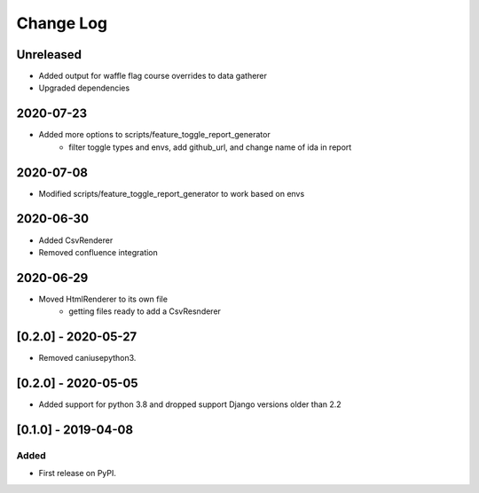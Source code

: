 Change Log
----------

..
   All enhancements and patches to edx_toggles will be documented
   in this file.  It adheres to the structure of https://keepachangelog.com/ ,
   but in reStructuredText instead of Markdown (for ease of incorporation into
   Sphinx documentation and the PyPI description).
   
   This project adheres to Semantic Versioning (https://semver.org/).

.. There should always be an "Unreleased" section for changes pending release.

Unreleased
~~~~~~~~~~

* Added output for waffle flag course overrides to data gatherer
* Upgraded dependencies

2020-07-23
~~~~~~~~~~
* Added more options to scripts/feature_toggle_report_generator
    - filter toggle types and envs, add github_url, and change name of ida in report

2020-07-08
~~~~~~~~~~
* Modified scripts/feature_toggle_report_generator to work based on envs

2020-06-30
~~~~~~~~~~
* Added CsvRenderer
* Removed confluence integration

2020-06-29
~~~~~~~~~~
* Moved HtmlRenderer to its own file
    - getting files ready to add a CsvResnderer

[0.2.0] - 2020-05-27
~~~~~~~~~~~~~~~~~~~~

* Removed caniusepython3.

[0.2.0] - 2020-05-05
~~~~~~~~~~~~~~~~~~~~

* Added support for python 3.8 and dropped support Django versions older than 2.2

[0.1.0] - 2019-04-08
~~~~~~~~~~~~~~~~~~~~~~~~~~~~~~~~~~~~~~~~~~~~~~~~

Added
_____

* First release on PyPI.
